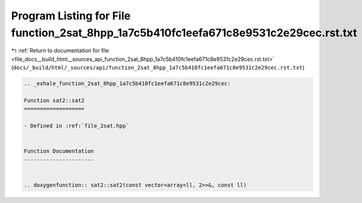 
.. _program_listing_file_docs__build_html__sources_api_function_2sat_8hpp_1a7c5b410fc1eefa671c8e9531c2e29cec.rst.txt:

Program Listing for File function_2sat_8hpp_1a7c5b410fc1eefa671c8e9531c2e29cec.rst.txt
======================================================================================

|exhale_lsh| :ref:`Return to documentation for file <file_docs__build_html__sources_api_function_2sat_8hpp_1a7c5b410fc1eefa671c8e9531c2e29cec.rst.txt>` (``docs/_build/html/_sources/api/function_2sat_8hpp_1a7c5b410fc1eefa671c8e9531c2e29cec.rst.txt``)

.. |exhale_lsh| unicode:: U+021B0 .. UPWARDS ARROW WITH TIP LEFTWARDS

.. code-block:: cpp

   .. _exhale_function_2sat_8hpp_1a7c5b410fc1eefa671c8e9531c2e29cec:
   
   Function sat2::sat2
   ===================
   
   - Defined in :ref:`file_2sat.hpp`
   
   
   Function Documentation
   ----------------------
   
   
   .. doxygenfunction:: sat2::sat2(const vector<array<ll, 2>>&, const ll)
